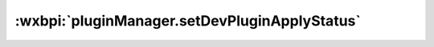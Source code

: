 .. _pluginManager.setDevPluginApplyStatus:

:wxbpi:`pluginManager.setDevPluginApplyStatus`
============================================================
